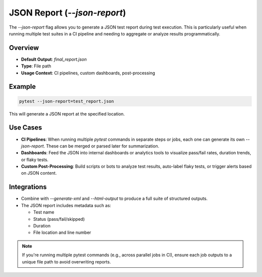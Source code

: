 JSON Report (`--json-report`)
=============================

The `--json-report` flag allows you to generate a JSON test report during test execution. This is particularly useful when running multiple test suites in a CI pipeline and needing to aggregate or analyze results programmatically.

Overview
--------

- **Default Output**: `final_report.json`
- **Type**: File path
- **Usage Context**: CI pipelines, custom dashboards, post-processing

Example
-------

.. code-block:: bash

   pytest --json-report=test_report.json

This will generate a JSON report at the specified location.

Use Cases
---------

- **CI Pipelines**: When running multiple `pytest` commands in separate steps or jobs, each one can generate its own `--json-report`. These can be merged or parsed later for summarization.
- **Dashboards**: Feed the JSON into internal dashboards or analytics tools to visualize pass/fail rates, duration trends, or flaky tests.
- **Custom Post-Processing**: Build scripts or bots to analyze test results, auto-label flaky tests, or trigger alerts based on JSON content.

Integrations
------------

- Combine with `--generate-xml` and `--html-output` to produce a full suite of structured outputs.
- The JSON report includes metadata such as:

  - Test name
  - Status (pass/fail/skipped)
  - Duration
  - File location and line number

.. note::

   If you're running multiple pytest commands (e.g., across parallel jobs in CI), ensure each job outputs to a unique file path to avoid overwriting reports.


